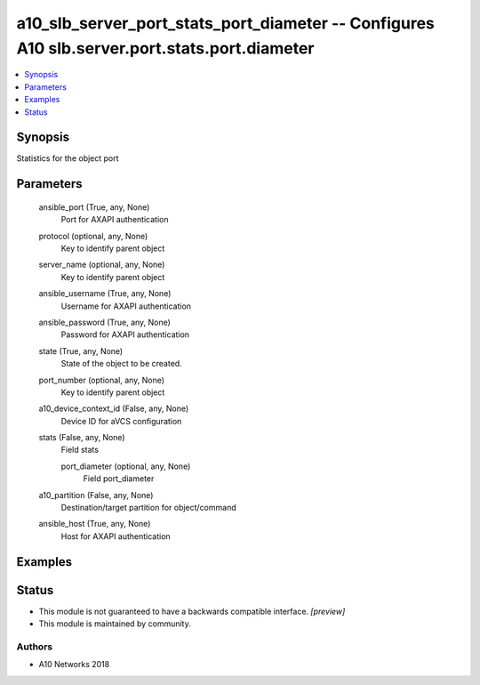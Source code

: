 .. _a10_slb_server_port_stats_port_diameter_module:


a10_slb_server_port_stats_port_diameter -- Configures A10 slb.server.port.stats.port.diameter
=============================================================================================

.. contents::
   :local:
   :depth: 1


Synopsis
--------

Statistics for the object port






Parameters
----------

  ansible_port (True, any, None)
    Port for AXAPI authentication


  protocol (optional, any, None)
    Key to identify parent object


  server_name (optional, any, None)
    Key to identify parent object


  ansible_username (True, any, None)
    Username for AXAPI authentication


  ansible_password (True, any, None)
    Password for AXAPI authentication


  state (True, any, None)
    State of the object to be created.


  port_number (optional, any, None)
    Key to identify parent object


  a10_device_context_id (False, any, None)
    Device ID for aVCS configuration


  stats (False, any, None)
    Field stats


    port_diameter (optional, any, None)
      Field port_diameter



  a10_partition (False, any, None)
    Destination/target partition for object/command


  ansible_host (True, any, None)
    Host for AXAPI authentication









Examples
--------

.. code-block:: yaml+jinja

    





Status
------




- This module is not guaranteed to have a backwards compatible interface. *[preview]*


- This module is maintained by community.



Authors
~~~~~~~

- A10 Networks 2018

